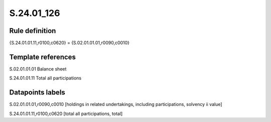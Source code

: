 ===========
S.24.01_126
===========

Rule definition
---------------

{S.24.01.01.11,r0100,c0620} = {S.02.01.01.01,r0090,c0010}


Template references
-------------------

S.02.01.01.01 Balance sheet

S.24.01.01.11 Total all participations


Datapoints labels
-----------------

S.02.01.01.01,r0090,c0010 [holdings in related undertakings, including participations, solvency ii value]

S.24.01.01.11,r0100,c0620 [total all participations, total]



